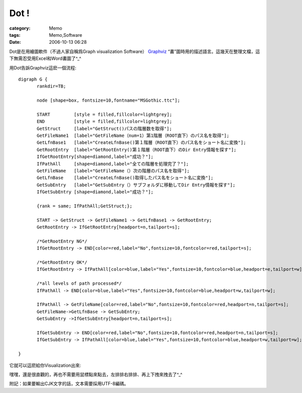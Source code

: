 ##########
Dot !
##########
:category: Memo
:tags: Memo,Software
:date: 2006-10-13 06:28



Dot是在用繪圖軟件（不過人家自稱爲Graph visualization Software） `Graphviz <http://www.graphviz.org>`_ “畵”圖時用的描述語言。這幾天在整理文檔，這下無需忍受用Excel和Word畵圖了^_^

用Dot告訴Graphviz這麽一個流程::

 digraph G {
	rankdir=TB;
	
	node [shape=box, fontsize=10,fontname="MSGothic.ttc"];

	START         [style = filled,fillcolor=lightgrey];
	END           [style = filled,fillcolor=lightgrey];
	GetStruct     [label="GetStruct()パスの階層数を取得"];
	GetFileName1  [label="GetFileName（num=1）第1階層（ROOT直下）のパス名を取得"];
	GetLfnBase1   [label="CreateLfnBase()第１階層（ROOT直下）のパス名をショート名に変換"];
	GetRootEntry  [label="GetRootEntry()第１階層（ROOT直下）のDir Entry情報を探す"];
	IfGetRootEntry[shape=diamond,label="成功？"];
	IfPathAll     [shape=diamond,label="全ての階層を処理完了？"];
	GetFileName   [label="GetFileName（）次の階層のパス名を取得"];
	GetLfnBase    [label="CreateLfnBase()取得したパス名をショート名に変換"];
	GetSubEntry   [label="GetSubEntry（）サブフォルダに移動してDir Entry情報を探す"];
	IfGetSubEntry [shape=diamond,label="成功？"];

	{rank = same; IfPathAll;GetStruct;};

	START -> GetStruct -> GetFileName1 -> GetLfnBase1 -> GetRootEntry;
	GetRootEntry -> IfGetRootEntry[headport=n,tailport=s];
	
	/*GetRootEntry NG*/
	IfGetRootEntry -> END[color=red,label="No",fontsize=10,fontcolor=red,tailport=s];

	/*GetRootEntry OK*/
	IfGetRootEntry -> IfPathAll[color=blue,label="Yes",fontsize=10,fontcolor=blue,headport=e,tailport=w];

	/*all levels of path processed*/
	IfPathAll -> END[color=blue,label="Yes",fontsize=10,fontcolor=blue,headport=w,tailport=w];

	IfPathAll -> GetFileName[color=red,label="No",fontsize=10,fontcolor=red,headport=n,tailport=s];
	GetFileName->GetLfnBase -> GetSubEntry;
	GetSubEntry ->IfGetSubEntry[headport=n,tailport=s];	

	IfGetSubEntry -> END[color=red,label="No",fontsize=10,fontcolor=red,headport=n,tailport=s];
	IfGetSubEntry -> IfPathAll[color=blue,label="Yes",fontsize=10,fontcolor=blue,headport=w,tailport=w];
	
 }


它就可以這麽給你Visualization出來:

.. image:: {filename}/images/blogimages/2006/GetDirEntry.png
   :align: center

嘿嘿，還是很直觀的，再也不需要用鼠標點來點去，左排排右排排、再上下拽來拽去了^_^

附記：如果要輸出CJK文字的話，文本需要採用UTF-8編碼。